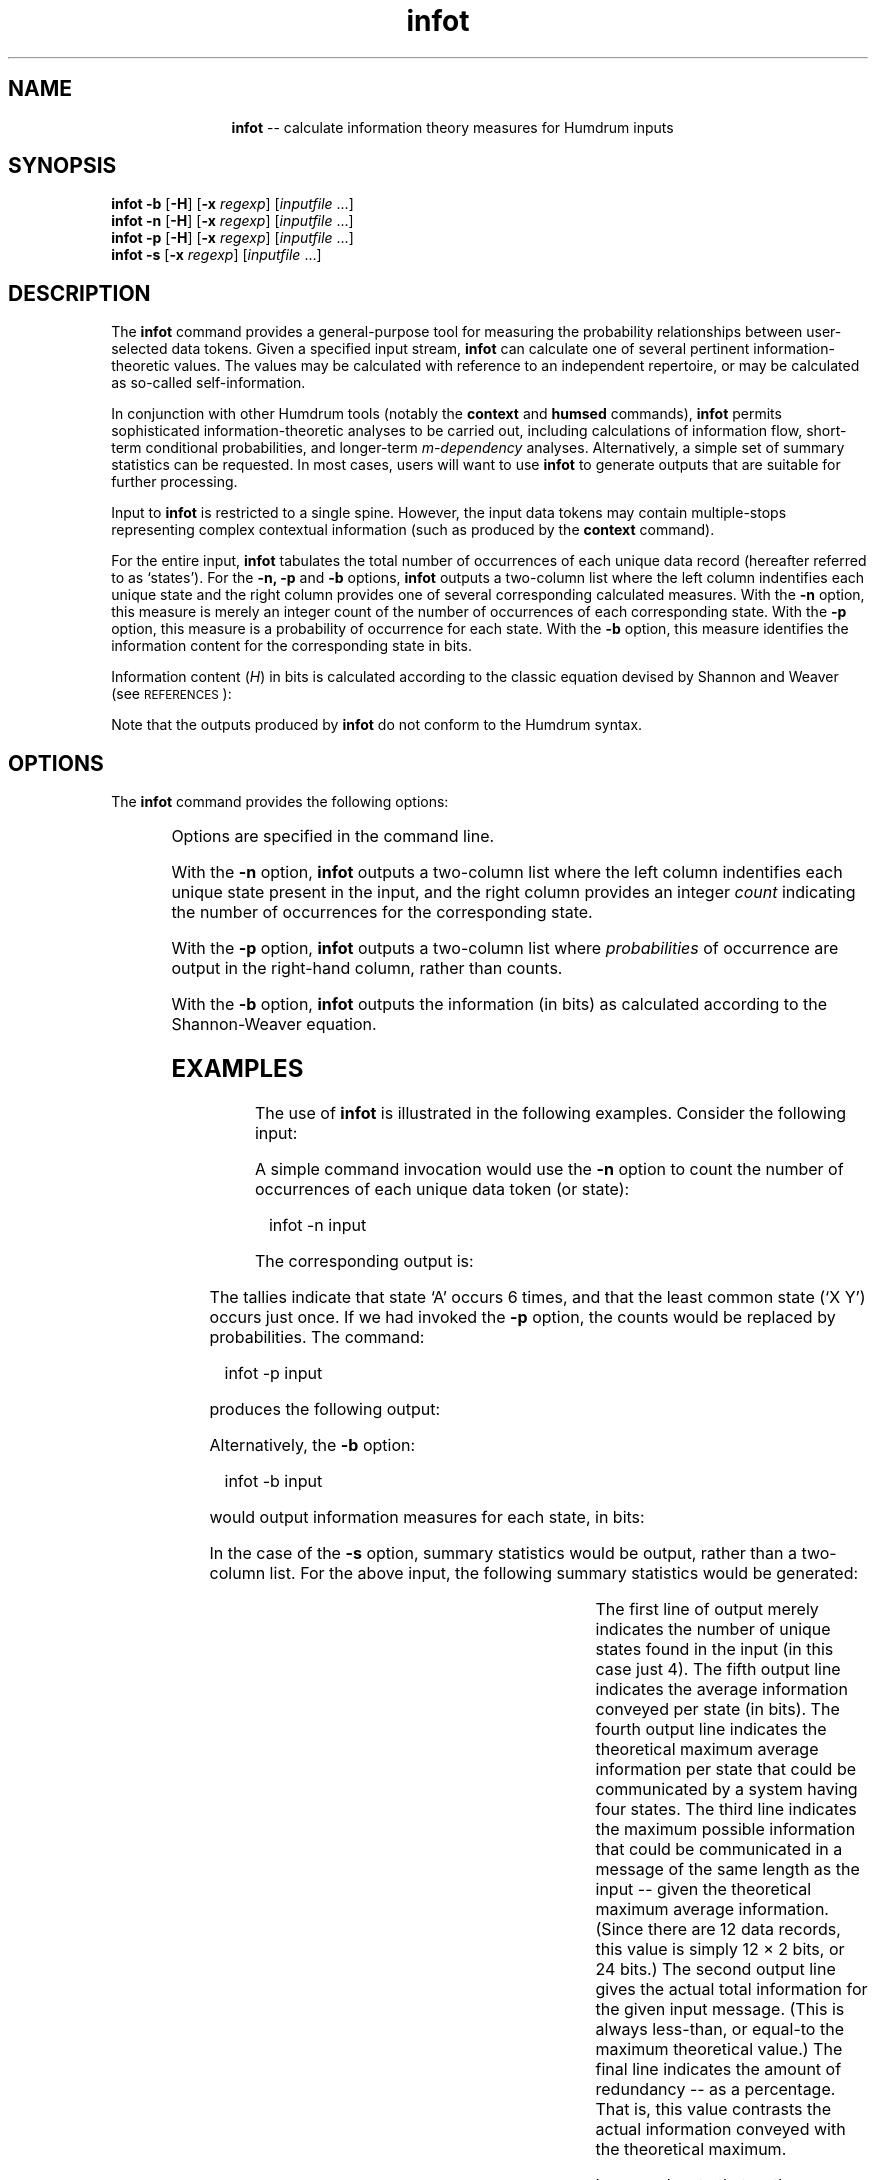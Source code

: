 \"    This documentation is copyright 1994 David Huron.
.TH infot 1 "1994 Dec. 4"
.AT 3
.sp 2
.SH "NAME"
.in +2
.in +11
.ti -11
\fBinfot\fR  --  calculate information theory measures for Humdrum inputs
.in -11
.in -2
.sp 1
.sp 1
.SH "SYNOPSIS"
.in +2
\fBinfot\fR  \fB-b\fR  [\fB-H\fR]  [\fB-x \fIregexp\fR]  [\fIinputfile\fR ...]
.br
\fBinfot\fR  \fB-n\fR  [\fB-H\fR]  [\fB-x \fIregexp\fR]  [\fIinputfile\fR ...]
.br
\fBinfot\fR  \fB-p\fR  [\fB-H\fR]  [\fB-x \fIregexp\fR]  [\fIinputfile\fR ...]
.br
\fBinfot\fR  \fB-s\fR  [\fB-x \fIregexp\fR]  [\fIinputfile\fR ...]
.in -2
.sp 1
.sp 1
.SH "DESCRIPTION"
.in +2
The
.B "infot"
command provides a general-purpose tool for measuring
the probability relationships between user-selected data tokens.
Given a specified input stream,
.B "infot"
can calculate one of several pertinent information-theoretic values.
The values may be calculated with reference to an independent
repertoire, or may be calculated as so-called \(odself-information.\(cd
.sp 1
.sp 1
In conjunction with other Humdrum tools (notably the
.B "context"
and
.B "humsed"
commands),
.B "infot"
permits sophisticated information-theoretic analyses to be
carried out, including calculations of information flow,
short-term conditional probabilities, and longer-term
.I "m-dependency"
analyses.
Alternatively, a simple set of summary statistics can be requested.
In most cases, users will want to use
.B "infot"
to generate outputs that are suitable for further processing.
.sp 1
.sp 1
Input to
.B "infot"
is restricted to a single spine.
However, the input data tokens may contain multiple-stops
representing complex contextual information (such as produced by the
.B "context"
command).
.sp 1
.sp 1
For the entire input,
.B "infot"
tabulates the total number of occurrences of each unique data record
(hereafter referred to as `states').
For the
.B "-n, -p"
and
.B "-b"
options,
.B "infot"
outputs a two-column list where the left column indentifies
each unique state and the right column provides one of several corresponding
calculated measures.
With the
.B "-n"
option, this measure is merely an integer count of the number of
occurrences of each corresponding state.
With the
.B "-p"
option, this measure is a probability of occurrence for each state.
With the
.B "-b"
option, this measure identifies the information content for the
corresponding state in bits.
.sp 1
.sp 1
Information content (\fIH\fR) in bits is calculated according to
the classic equation devised by Shannon and Weaver (see \s-1REFERENCES\s+1):
.sp 1
Note that the outputs produced by
.B "infot"
do not conform to the Humdrum syntax.
.in -2
.sp 1
.sp 1
.SH "OPTIONS"
.in +2
The
.B "infot"
command provides the following options:
.sp 1
.TS
l l.
\fB-b\fR	output information (in bits) for each unique data
	  token
\fB-h\fR	displays a help screen summarizing the command syntax
\fB-H\fR	format output as \fBhumsed\fR commands
\fB-n\fR	output frequency count for each unique data token
\fB-p\fR	output probability value for each unique data token
\fB-s\fR	output information-related summary statistics
\fB-x \fIregexp\fR	exclude tokens matching \fIregexp\fR from calculations
.TE
.sp 1
Options are specified in the command line.
.sp 1
.sp 1
With the
.B "-n"
option,
.B "infot"
outputs a two-column list where the left column indentifies
each unique state present in the input, and the right column provides an integer
.I "count"
indicating the number of occurrences for the corresponding state.
.sp 1
.sp 1
With the
.B "-p"
option,
.B "infot"
outputs a two-column list where
.I "probabilities"
of occurrence are output in the right-hand column, rather than counts.
.sp 1
.sp 1
With the
.B "-b"
option,
.B "infot"
outputs the information (in bits) as calculated according to the
Shannon-Weaver equation.
.sp 1
.sp 1
.in -2
.sp 1
.sp 1
.SH "EXAMPLES"
.in +2
The use of
.B "infot"
is illustrated in the following examples.
Consider the following input:
.in +2
.sp 1
.TS
l.
**foo
A
B2
C-c
A
B2
A
A
B2
C-c
A
A
X Y
*-
.TE
.sp 1
.in -2
A simple command invocation would use the \fB-n\fR option to count
the number of occurrences of each unique data token (or state):
.sp 1
.sp 1
.in +2
infot -n input
.in -2
.sp 1
.sp 1
The corresponding output is:
.in +2
.sp 1
.TS
l l.
A	6
B2	3
C-c	2
X Y	1
.TE
.sp 1
.in -2
The tallies indicate that state `A' occurs 6 times,
and that the least common state (`X Y') occurs just once.
If we had invoked the \fB-p\fR option, the counts would
be replaced by probabilities.
The command:
.sp 1
.sp 1
.in +2
infot -p input
.in -2
.sp 1
.sp 1
produces the following output:
.in +2
.sp 1
.TS
l l.
A	0.500
B2	0.250
C-c	0.167
X Y	0.083
.TE
.sp 1
.in -2
Alternatively, the \fB-b\fR option:
.sp 1
.sp 1
.in +2
infot -b input
.in -2
.sp 1
.sp 1
would output information measures for each state, in bits:
.in +2
.sp 1
.TS
l l.
A	1.000
B2	2.000
C-c	2.585
X Y	3.585
.TE
.sp 1
.in -2
In the case of the \fB-s\fR option, summary statistics would be output,
rather than a two-column list.
For the above input, the following summary statistics would be generated:
.in +2
.sp 1
.TS
l l.
Total number of input states in message:	4
.br
Total information of message  (in bits):	20.7549
.br
Total possible  information for message:	24
.br
Info  per state  for equi-prob  distrib:	2
.br
Average information conveyed  per state:	1.72957
.br
Percent redundancy  evident  in message:	13.5213
.TE
.sp 1
.in -2
The first line of output merely indicates the number of unique states
found in the input (in this case just 4).
The fifth output line indicates the average information conveyed
per state (in bits).
The fourth output line indicates the theoretical maximum average information
per state that could be communicated by a system having four states.
The third line indicates the maximum possible information that
could be communicated in a message of the same length as the input
-- given the theoretical maximum average information.
(Since there are 12 data records, this value is simply 12 \(mu 2 bits,
or 24 bits.)
The second output line gives the actual total information for the
given input message.
(This is always less-than, or equal-to the maximum theoretical value.)
The final line indicates the amount of redundancy -- as a percentage.
That is, this value contrasts the actual information conveyed with
the theoretical maximum.
.sp 1
.sp 1
In general, note that as the probabilities of the input states approach
equivalence, the redundancy approaches zero and the average information
content approaches the theoretical maximum.
.sp 1
.sp 1
Consider now an example where a large number of messages from a repertoire
(dubbed \f(CRrepertoire\fR) is passed to \fBinfot\fR:
.sp 1
.sp 1
.in +2
infot -b repertoire
.in -2
.sp 1
.sp 1
Suppose that the following output is produced:
.in +2
.sp 1
.TS
l l.
ABC	3.124
BAC	1.306
C C D	1.950
X	5.075
XYZ	19.334
.TE
.sp 1
.in -2
This result indicates that, although there might have been hundreds
of data tokens processed in the repertoire, only five different
unique states were present.
The greatest information content (lowest probability)
is associated with the state \f(CRXYZ\fR (19.334 bits),
whereas the lowest information content (highest probability)
is associated with the state \f(CRBAC\fR (1.306 bits).
Notice that the multiple-stop \f(CRC C D\fR is treated as a single state.
.sp 1
.sp 1
Now imagine we had another message presumed to belong to the same
repertoire as our input.
We would like to trace how the information increases and decreases
over the course of this new `message'.
This goal involves a two-part operation.
First, we re-invoke
.B "infot"
adding the
.B "-H"
option, and redirect the output to a file \f(CRreplace\fR:
.sp 1
.sp 1
.in +2
infot -bH repertoire > replace
.in -2
.sp 1
.sp 1
This causes
.B "infot"
to produce as output a set of
.B "humsed"
commands.
Given the identical \f(CRrepertoire\fR input, the following
output is sent to the file \f(CRreplace\fR:
.sp 1
.sp 1
s/^ABC$/3.124/g; s/^ABC	/3.124/g; s/	ABC$/3.124/g; s/	ABC	/3.124/g
s/^BAC$/1.306/g; s/^BAC	/1.306/g; s/	BAC$/1.306/g; s/	BAC	/1.306/g
s/^C C D$/1.95/g; s/^C C D	/1.95/g; s/	C C D$/1.95/g; s/	C C D	/1.95/g
s/^X$/5.075/g; s/^X	/5.075/g; s/	X$/5.075/g; s/	X	/5.075/g
s/^XYZ$/19.334/g; s/^XYZ	/19.334/g; s/	XYZ$/19.334/g; s/	XYZ	/19.334/g
.sp 1
.sp 1
Although these commands may appear somewhat cryptic, they merely
instruct the Humdrum stream editor (\fBhumsed\fR) to replace
all occurrences of the five data tokens (in any input file)
by the corresponding numerical values -- in
this case, values that represent the number of bits of information.
.sp 1
.sp 1
The following file (called \f(CRinput\fR) contains the
message of interest:
.in +2
.sp 1
.TS
l l l.
**bar
BAC
BAC
C C D
\.
\(eq
*
C C D
XYZ
X
ABC
BAC
*-
.TE
.sp 1
.in -2
This file can be transformed so that the data tokens are replaced
by corresponding information values as determined from the
original repertoire.
This is done by invoking the
.B "humsed"
command, and providing it with the substitution commands held in the
file \f(CRreplace\fR:
.sp 1
.sp 1
.in +2
humsed -f replace input > output
.in -2
.sp 1
.sp 1
The resulting output file
would be as follows:
.in +2
.sp 1
.TS
l l l.
**bar
1.306
1.306
1.950
\.
\(eq
*
1.950
19.334
5.075
3.124
1.306
*-
.TE
.sp 1
.in -2
Note that data tokens in message that do
not appear in the probability list (such as the equals-signs)
remain unmodified.
.sp 1
.sp 1
Several interpretations may be made about this message.
For example, the above passage appears to show a pattern of initially
low information that increases and then decreases toward the
end of the passage.
This suggests that the beginning and ending of this passage
are more highly constrained or stereotypic than the middle
part of the passage.
.sp 1
.sp 1
Summing together the individual information values for this passage,
the total message conveys 35.35 bits.
For five states, the maximum average information is 2.322 bits per state,
and so the expected maximum for a message consisting of 8 items
would be 8 \(mu 2.322 or 18.58 bits.
This suggests that this message is considerably less banal,
(less redundant or more unique)
than a typical message from the original repertoire.
In particular, the occurrence of the state `XYZ' has a low
probability of occurrence -- and is likely to be a distinctive
feature of this passage.
.sp 1
.sp 1
In the above examples, only simple (zeroth-order)
probabilities have been examined.
Higher-order and \fIm\fR-dependency probabilities may be measured
by reformulating the input using the
.B "context"
command.
.in -2
.sp 1
.sp 1
.SH "PORTABILITY"
.in +2
DOS 2.0 and up, with the MKS Toolkit.
OS/2 with the MKS Toolkit.
UNIX systems supporting the
.I "Korn"
shell or
.I "Bourne"
shell command interpreters, and revised
.I "awk"
(1985).
.in -2
.sp 1
.sp 1
.SH "SEE ALSO"
.in +2
\fBcontext\fR (1), \fBhumsed\fR (1),
\fBpatt\fR (1), \fBpattern\fR (1),
\fBsimil\fR (1)
.in -2
.sp 1
.sp 1
.SH "REFERENCES"
.in +2
Abraham Moles,
.I "Information Theory and Esthetic Perception,"
Urbana: University of Illinois Press, 1968.
.sp 1
.sp 1
Shannon, C. E., & Weaver, W.
.I "The Mathematical Theory of Communication."
Urbana: University of Illinois Press, 1949.
.sp 1
.sp 1
Wong, A. K. C., & Ghahraman, D.
A statistical analysis of interdependence in character sequences.
.I "Information Sciences,"
Vol. 8 (1975) pp. 173-188.
.in -2
